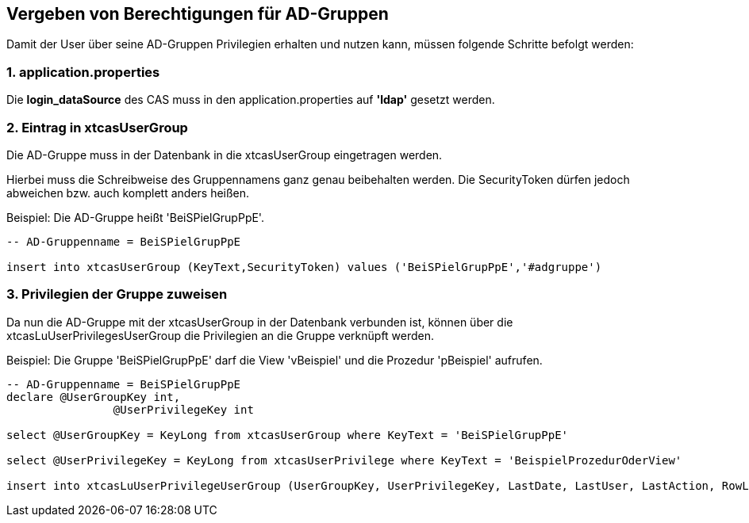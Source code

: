 == Vergeben von Berechtigungen für AD-Gruppen

Damit der User über seine AD-Gruppen Privilegien erhalten und nutzen kann,
müssen folgende Schritte befolgt werden:

=== 1. application.properties

Die *login_dataSource* des CAS muss in den application.properties auf *'ldap'* gesetzt werden.

=== 2. Eintrag in xtcasUserGroup

Die AD-Gruppe muss in der Datenbank in die xtcasUserGroup eingetragen werden.

Hierbei muss die Schreibweise des Gruppennamens ganz genau beibehalten werden.
Die SecurityToken dürfen jedoch abweichen bzw. auch komplett anders heißen.

.Beispiel: Die AD-Gruppe heißt 'BeiSPielGrupPpE'.
[source,sql]
----
-- AD-Gruppenname = BeiSPielGrupPpE

insert into xtcasUserGroup (KeyText,SecurityToken) values ('BeiSPielGrupPpE','#adgruppe')
----

=== 3. Privilegien der Gruppe zuweisen

Da nun die AD-Gruppe mit der xtcasUserGroup in der Datenbank verbunden ist,
können über die xtcasLuUserPrivilegesUserGroup die Privilegien an die Gruppe verknüpft werden.

.Beispiel: Die Gruppe 'BeiSPielGrupPpE' darf die View 'vBeispiel' und die Prozedur 'pBeispiel' aufrufen.
[source,sql]
----
-- AD-Gruppenname = BeiSPielGrupPpE
declare @UserGroupKey int,
		@UserPrivilegeKey int
		
select @UserGroupKey = KeyLong from xtcasUserGroup where KeyText = 'BeiSPielGrupPpE'

select @UserPrivilegeKey = KeyLong from xtcasUserPrivilege where KeyText = 'BeispielProzedurOderView'

insert into xtcasLuUserPrivilegeUserGroup (UserGroupKey, UserPrivilegeKey, LastDate, LastUser, LastAction, RowLevelSecurity) values ( @UserGroupKey, @UserPrivilegeKey, getDate(), 'support', 1, 1)

----

